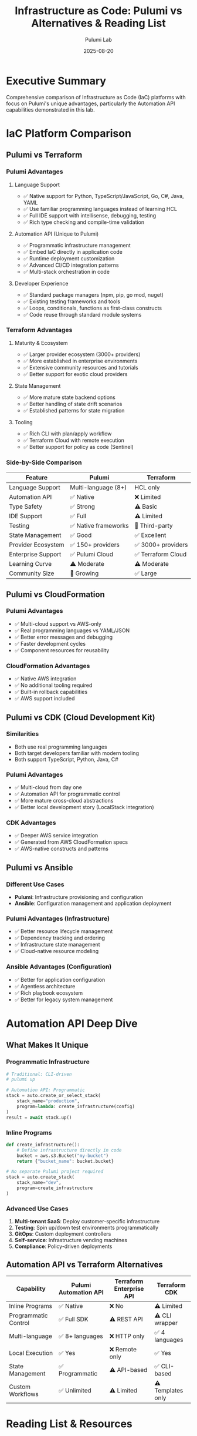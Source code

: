 #+TITLE: Infrastructure as Code: Pulumi vs Alternatives & Reading List
#+AUTHOR: Pulumi Lab
#+DATE: 2025-08-20
#+STARTUP: overview

* Executive Summary

Comprehensive comparison of Infrastructure as Code (IaC) platforms with focus on Pulumi's unique advantages, particularly the Automation API capabilities demonstrated in this lab.

* IaC Platform Comparison

** Pulumi vs Terraform

*** Pulumi Advantages
**** Language Support
- ✅ Native support for Python, TypeScript/JavaScript, Go, C#, Java, YAML
- ✅ Use familiar programming languages instead of learning HCL
- ✅ Full IDE support with intellisense, debugging, testing
- ✅ Rich type checking and compile-time validation

**** Automation API (Unique to Pulumi)
- ✅ Programmatic infrastructure management 
- ✅ Embed IaC directly in application code
- ✅ Runtime deployment customization
- ✅ Advanced CI/CD integration patterns
- ✅ Multi-stack orchestration in code

**** Developer Experience  
- ✅ Standard package managers (npm, pip, go mod, nuget)
- ✅ Existing testing frameworks and tools
- ✅ Loops, conditionals, functions as first-class constructs
- ✅ Code reuse through standard module systems

*** Terraform Advantages
**** Maturity & Ecosystem
- ✅ Larger provider ecosystem (3000+ providers)
- ✅ More established in enterprise environments  
- ✅ Extensive community resources and tutorials
- ✅ Better support for exotic cloud providers

**** State Management
- ✅ More mature state backend options
- ✅ Better handling of state drift scenarios
- ✅ Established patterns for state migration

**** Tooling
- ✅ Rich CLI with plan/apply workflow
- ✅ Terraform Cloud with remote execution
- ✅ Better support for policy as code (Sentinel)

*** Side-by-Side Comparison

| Feature | Pulumi | Terraform |
|---------|--------|-----------|
| Language Support | Multi-language (8+) | HCL only |
| Automation API | ✅ Native | ❌ Limited |
| Type Safety | ✅ Strong | ⚠️ Basic |
| IDE Support | ✅ Full | ⚠️ Limited |
| Testing | ✅ Native frameworks | 🔧 Third-party |
| State Management | ✅ Good | ✅ Excellent |
| Provider Ecosystem | ✅ 150+ providers | ✅ 3000+ providers |
| Enterprise Support | ✅ Pulumi Cloud | ✅ Terraform Cloud |
| Learning Curve | ⚠️ Moderate | ⚠️ Moderate |
| Community Size | 🔧 Growing | ✅ Large |

** Pulumi vs CloudFormation

*** Pulumi Advantages
- ✅ Multi-cloud support vs AWS-only
- ✅ Real programming languages vs YAML/JSON
- ✅ Better error messages and debugging
- ✅ Faster development cycles
- ✅ Component resources for reusability

*** CloudFormation Advantages  
- ✅ Native AWS integration
- ✅ No additional tooling required
- ✅ Built-in rollback capabilities
- ✅ AWS support included

** Pulumi vs CDK (Cloud Development Kit)

*** Similarities
- Both use real programming languages
- Both target developers familiar with modern tooling
- Both support TypeScript, Python, Java, C#

*** Pulumi Advantages
- ✅ Multi-cloud from day one
- ✅ Automation API for programmatic control
- ✅ More mature cross-cloud abstractions
- ✅ Better local development story (LocalStack integration)

*** CDK Advantages
- ✅ Deeper AWS service integration
- ✅ Generated from AWS CloudFormation specs
- ✅ AWS-native constructs and patterns

** Pulumi vs Ansible

*** Different Use Cases
- **Pulumi**: Infrastructure provisioning and configuration
- **Ansible**: Configuration management and application deployment

*** Pulumi Advantages (Infrastructure)
- ✅ Better resource lifecycle management
- ✅ Dependency tracking and ordering
- ✅ Infrastructure state management
- ✅ Cloud-native resource modeling

*** Ansible Advantages (Configuration)
- ✅ Better for application configuration
- ✅ Agentless architecture
- ✅ Rich playbook ecosystem
- ✅ Better for legacy system management

* Automation API Deep Dive

** What Makes It Unique

*** Programmatic Infrastructure
#+begin_src python
# Traditional: CLI-driven
# pulumi up

# Automation API: Programmatic
stack = auto.create_or_select_stack(
    stack_name="production",
    program=lambda: create_infrastructure(config)
)
result = await stack.up()
#+end_src

*** Inline Programs
#+begin_src python
def create_infrastructure():
    # Define infrastructure directly in code
    bucket = aws.s3.Bucket("my-bucket")
    return {"bucket_name": bucket.bucket}

# No separate Pulumi project required
stack = auto.create_stack(
    stack_name="dev",
    program=create_infrastructure
)
#+end_src

*** Advanced Use Cases
1. **Multi-tenant SaaS**: Deploy customer-specific infrastructure
2. **Testing**: Spin up/down test environments programmatically  
3. **GitOps**: Custom deployment controllers
4. **Self-service**: Infrastructure vending machines
5. **Compliance**: Policy-driven deployments

** Automation API vs Terraform Alternatives

| Capability | Pulumi Automation API | Terraform Enterprise API | Terraform CDK |
|------------|----------------------|-------------------------|---------------|
| Inline Programs | ✅ Native | ❌ No | ⚠️ Limited |
| Programmatic Control | ✅ Full SDK | ⚠️ REST API | ⚠️ CLI wrapper |
| Multi-language | ✅ 8+ languages | ❌ HTTP only | ✅ 4 languages |
| Local Execution | ✅ Yes | ❌ Remote only | ✅ Yes |
| State Management | ✅ Programmatic | ⚠️ API-based | ✅ CLI-based |
| Custom Workflows | ✅ Unlimited | ⚠️ Limited | ⚠️ Templates only |

* Reading List & Resources

** Essential Pulumi Resources

*** Official Documentation
- [[https://www.pulumi.com/docs/iac/][Infrastructure as Code Overview]]
- [[https://www.pulumi.com/docs/iac/automation-api/][Automation API Documentation]]
- [[https://www.pulumi.com/docs/iac/automation-api/concepts-terminology/][Automation API Concepts & Terminology]]
- [[https://www.pulumi.com/docs/iac/languages-sdks/python/][Python SDK Documentation]]
- [[https://www.pulumi.com/docs/iac/clouds/aws/][AWS Provider Documentation]]

*** Automation API Deep Dive
- [[https://www.pulumi.com/docs/iac/automation-api/getting-started-automation-api/][Getting Started with Automation API]]
- [[https://www.pulumi.com/blog/automation-api/][Introducing the Automation API (Blog)]]
- [[https://www.pulumi.com/docs/iac/automation-api/testing/][Testing Infrastructure with Automation API]]
- [[https://github.com/pulumi/automation-api-examples][Automation API Examples Repository]]

*** Advanced Topics
- [[https://www.pulumi.com/docs/iac/packages-and-automation/][Packages and Automation]]
- [[https://www.pulumi.com/docs/iac/concepts/resources/dynamic-providers/][Dynamic Providers]]
- [[https://www.pulumi.com/docs/iac/concepts/resources/component-resources/][Component Resources]]
- [[https://www.pulumi.com/docs/iac/concepts/policy-as-code/][Policy as Code]]

** Comparative Analysis Resources

*** Pulumi vs Terraform
- [[https://www.pulumi.com/docs/iac/concepts/vs/terraform/][Pulumi vs Terraform (Official)]]
- [[https://www.pulumi.com/blog/migrating-from-terraform/][Migrating from Terraform to Pulumi]]
- [[https://blog.gitops.tech/infrastructure-as-code-terraform-vs-pulumi-vs-aws-cdk-61cc062a4b09][IaC Comparison: Terraform vs Pulumi vs CDK]]

*** Industry Perspectives
- [[https://www.thoughtworks.com/radar/platforms/pulumi][ThoughtWorks Technology Radar: Pulumi]]
- [[https://landscape.cncf.io/category=automation-configuration&format=card-mode&grouping=category][CNCF Landscape: Automation & Configuration]]
- [[https://research.oreilly.com/infraops/][O'Reilly Infrastructure & Operations Research]]

** Books & Long-form Content

*** Infrastructure as Code
1. **"Infrastructure as Code" by Kief Morris** (O'Reilly, 2020)
   - Comprehensive IaC principles and practices
   - Technology-agnostic approach
   - Best practices for scaling IaC

2. **"Terraform: Up & Running" by Yevgeniy Brikman** (O'Reilly, 2022)
   - Deep dive into Terraform
   - Useful for comparison with Pulumi approaches

3. **"Modern Infrastructure as Code" by Pulumi** (Free eBook)
   - [[https://www.pulumi.com/resources/modern-infrastructure-as-code/][Modern Infrastructure as Code eBook]]
   - Pulumi-focused but includes industry context

*** Cloud Architecture
1. **"Cloud Native DevOps with Kubernetes" by John Arundel**
   - Container orchestration and IaC integration
   - Kubernetes-focused infrastructure patterns

2. **"Building Microservices" by Sam Newman**
   - Service architecture patterns relevant to IaC design
   - Infrastructure considerations for distributed systems

*** Programming & Automation
1. **"Effective Python" by Brett Slatkin**
   - Essential for Pulumi Python development
   - Best practices for Python-based IaC

2. **"You Don't Know JS" series by Kyle Simpson**
   - For TypeScript/JavaScript Pulumi development

** Academic & Research Papers

*** Infrastructure as Code Research
- [[https://arxiv.org/abs/2008.06480]["A Systematic Literature Review on Infrastructure as Code Research"]]
- [[https://ieeexplore.ieee.org/document/8952469]["Infrastructure as Code: A Systematic Mapping Study"]]

*** Cloud Computing & Automation  
- [[https://dl.acm.org/doi/10.1145/3361149]["Cloud Infrastructure Automation: Survey of Tools and Techniques"]]
- [[https://www.computer.org/csdl/magazine/co/2019/10/08845076]["Declarative Infrastructure Management"]]

** Community & Learning Resources

*** Pulumi Community
- [[https://pulumi-community.slack.com][Pulumi Community Slack]]
- [[https://github.com/pulumi/pulumi][Pulumi GitHub Repository]]  
- [[https://www.pulumi.com/blog/][Pulumi Blog]]
- [[https://www.youtube.com/c/PulumiTV][Pulumi YouTube Channel]]

*** Conferences & Events
- **PulumiUP**: Annual Pulumi conference
- **HashiConf**: Terraform-focused (good for comparison)
- **KubeCon/CloudNativeCon**: Cloud-native infrastructure
- **AWS re:Invent**: Cloud infrastructure trends

*** Training & Certifications
- [[https://www.pulumi.com/learn/][Pulumi Learn Platform]]
- [[https://www.terraform.io/certification][HashiCorp Terraform Certification]] (for comparison)
- [[https://aws.amazon.com/certification/certified-solutions-architect-associate/][AWS Solutions Architect]] (cloud fundamentals)

** Hands-on Learning Labs

*** Pulumi Examples
- [[https://github.com/pulumi/examples][Official Pulumi Examples Repository]]
- [[https://www.pulumi.com/templates/][Pulumi Templates]]
- [[https://www.pulumi.com/registry/][Pulumi Registry (Providers & Packages)]]

*** LocalStack & Local Development
- [[https://docs.localstack.cloud/][LocalStack Documentation]]
- [[https://github.com/localstack/localstack][LocalStack GitHub]]
- [[https://www.pulumi.com/blog/testing-your-infrastructure/][Testing Your Infrastructure (Pulumi Blog)]]

** Industry Reports & Surveys

*** Market Analysis
- [[https://www.gartner.com/en/documents/3982492]["Magic Quadrant for Cloud Infrastructure Automation Tools"]]
- [[https://research.451research.com/]["451 Research: Infrastructure Software & Services"]]

*** Developer Surveys
- [[https://insights.stackoverflow.com/survey][Stack Overflow Developer Survey]] (DevOps trends)
- [[https://www.cncf.io/surveys/]["CNCF Annual Survey"]] (Cloud native adoption)
- [[https://www.jetbrains.com/lp/devecosystem-2022/]["JetBrains Developer Ecosystem Survey"]]

* Practical Comparison Matrix

** For Different Use Cases

*** Startup/Small Team
| Requirement | Recommended | Why |
|-------------|-------------|-----|
| Speed to market | **Pulumi** | Familiar languages, rich IDE support |
| Learning curve | **Pulumi** | Leverage existing programming skills |
| Multi-cloud | **Pulumi** | Native multi-cloud from day one |

*** Enterprise/Large Team  
| Requirement | Recommended | Why |
|-------------|-------------|-----|
| Compliance | **Terraform** | More mature policy tools |
| Team size | **Both** | Different strengths for different teams |
| Existing skills | **Depends** | HCL vs programming language experience |

*** Specific Scenarios
| Scenario | Best Choice | Alternative |
|----------|-------------|------------|
| AWS-only | **CDK** | Pulumi |
| Multi-cloud | **Pulumi** | Terraform |
| Legacy systems | **Ansible** | Terraform |
| Kubernetes-focused | **Pulumi** | CDK for Kubernetes |
| Research/Academic | **Pulumi** | Better for experimentation |

* Implementation Recommendations

** When to Choose Pulumi
- ✅ Team has strong programming backgrounds
- ✅ Multi-cloud requirements 
- ✅ Need for advanced automation (Automation API)
- ✅ Rapid prototyping and experimentation
- ✅ Integration testing of infrastructure
- ✅ Custom tooling development

** When to Choose Terraform
- ✅ Large, established infrastructure
- ✅ Team comfortable with HCL
- ✅ Need maximum provider ecosystem
- ✅ Mature governance requirements
- ✅ Extensive use of modules/reusable components

** When to Choose CDK
- ✅ AWS-native development
- ✅ Deep AWS service integration required
- ✅ Team familiar with AWS patterns

** Migration Strategies

*** From Terraform to Pulumi
1. **Gradual Migration**: Use `pulumi import` for existing resources
2. **Green-field First**: Start new projects with Pulumi
3. **Component Approach**: Wrap Terraform modules in Pulumi components
4. **Tooling**: Use `tf2pulumi` for automatic conversion

*** From CloudFormation to Pulumi
1. **Stack-by-stack**: Migrate CloudFormation stacks individually
2. **Import Existing**: Use Pulumi import capabilities
3. **Hybrid Approach**: Keep some CloudFormation, new work in Pulumi

* Conclusion

** Key Takeaways

1. **Pulumi's Automation API** is genuinely unique in the IaC space
2. **Language choice** is often the deciding factor for teams
3. **Ecosystem maturity** varies significantly between platforms
4. **Use case alignment** is more important than feature comparison
5. **Developer experience** improvements in Pulumi are substantial

** Future Trends
- **Policy as Code** integration becoming standard
- **GitOps** workflows gaining adoption across all platforms
- **Testing** infrastructure becoming more sophisticated
- **Multi-cloud** strategies requiring better abstractions
- **Automation** beyond basic deployment becoming critical

---

*This comparison is based on analysis as of August 2025. The IaC landscape evolves rapidly, and specific recommendations may change based on new features and market developments.*